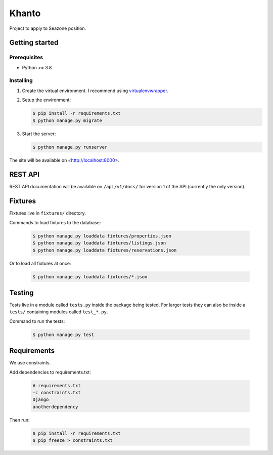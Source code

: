 ******
Khanto
******

Project to apply to Seazone position.

Getting started
===============

Prerequisites
-------------

* Python >= 3.8

Installing
----------

1. Create the virtual environment. I recommend using
   `virtualenvwrapper <http://virtualenvwrapper.readthedocs.io/en/latest/index.html>`_.

2. Setup the environment:

   .. code-block:: bash

      $ pip install -r requirements.txt
      $ python manage.py migrate

3. Start the server:

   .. code-block:: bash

      $ python manage.py runserver

The site will be available on <http://localhost:8000>.

REST API
========

REST API documentation will be available on ``/api/v1/docs/`` for version 1 of the API
(currently the only version).

Fixtures
========

Fixtures live in ``fixtures/`` directory.

Commands to load fixtures to the database:

   .. code-block:: bash

      $ python manage.py loaddata fixtures/properties.json
      $ python manage.py loaddata fixtures/listings.json
      $ python manage.py loaddata fixtures/reservations.json


Or to load all fixtures at once:

   .. code-block:: bash

      $ python manage.py loaddata fixtures/*.json

Testing
=======

Tests live in a module called ``tests.py`` inside the package being tested.
For larger tests they can also be inside a ``tests/`` containing modules called ``test_*.py``.

Command to run the tests:

   .. code-block:: bash

      $ python manage.py test

Requirements
============

We use constraints.

Add dependencies to requirements.txt:

   .. code-block:: text

      # requirements.txt
      -c constraints.txt
      Django
      anotherdependency

Then run:

   .. code-block:: bash

      $ pip install -r requirements.txt
      $ pip freeze > constraints.txt
